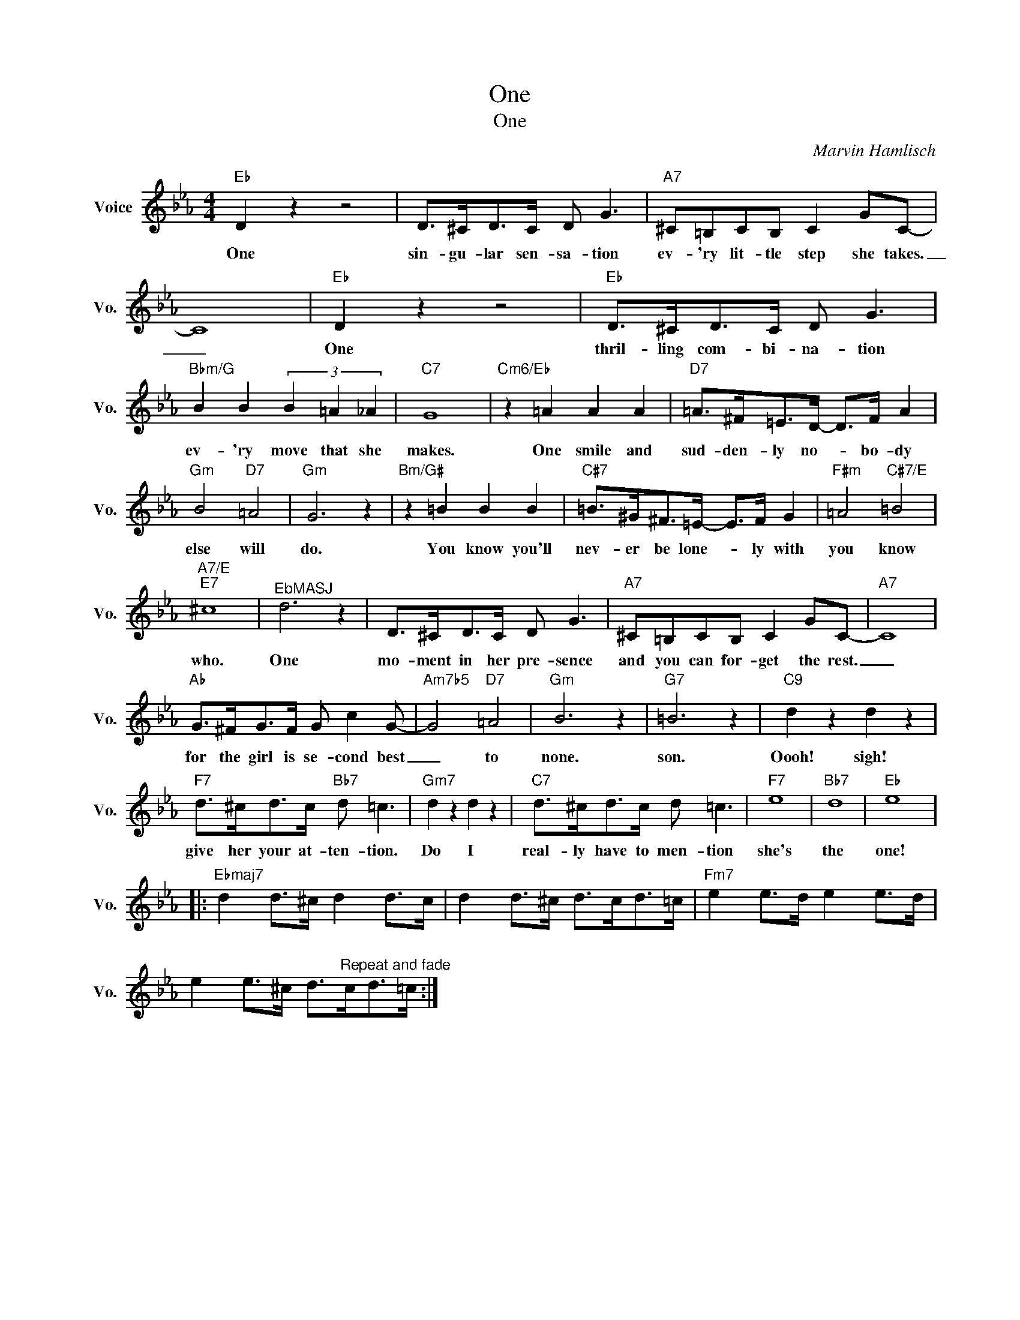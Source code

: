 X:1
T:One
T:One
C:Marvin Hamlisch
Z:All Rights Reserved
L:1/8
M:4/4
K:Eb
V:1 treble nm="Voice" snm="Vo."
%%MIDI program 0
V:1
"Eb" D2 z2 z4 | D>^CD>C D G3 |"A7" ^C=B,CB, C2 GC- | C8 |"Eb" D2 z2 z4 |"Eb" D>^CD>C D G3 | %6
w: One|sin- gu- lar sen- sa- tion|ev- 'ry lit- tle step she takes.|_|One|thril- ling com- bi- na- tion|
"Bbm/G" B2 B2 (3B2 =A2 _A2 |"C7" G8 |"Cm6/Eb" z2 =A2 A2 A2 |"D7" =A>^F=E>D- D>F A2 | %10
w: ev- 'ry move that she|makes.|One smile and|sud- den- ly no- * bo- dy|
"Gm" B4"D7" =A4 |"Gm" G6 z2 |"Bm/G#" z2 =B2 B2 B2 |"C#7" =B>^G^F>=E- E>F G2 |"F#m" =A4"C#7/E" =B4 | %15
w: else will|do.|You know you'll|nev- er be lone- * ly with|you know|
"A7/E""E7" ^c8 |"^EbMASJ" d6 z2 | D>^CD>C D G3 |"A7" ^C=B,CB, C2 GC- |"A7" C8 | %20
w: who.|One|mo- ment in her pre- sence|and you can for- get the rest.|_|
"Ab" G>^FG>F G c2 G- |"Am7b5" G4"D7" =A4 |"Gm" B6 z2 |"G7" =B6 z2 |"C9" d2 z2 d2 z2 | %25
w: for the girl is se- cond best|_ to|none.|son.|Oooh! sigh!|
"F7" d>^cd>c"Bb7" d =c3 |"Gm7" d2 z2 d2 z2 |"C7" d>^cd>c d =c3 |"F7" e8 |"Bb7" d8 |"Eb" e8 |: %31
w: give her your at- ten- tion.|Do I|real- ly have to men- tion|she's|the|one!|
"Ebmaj7" d2 d>^c d2 d>c | d2 d>^c d>cd>=c |"Fm7" e2 e>d e2 e>d | %34
w: |||
 e2 e>^c d>"^Repeat and fade"cd>=c :| %35
w: |


